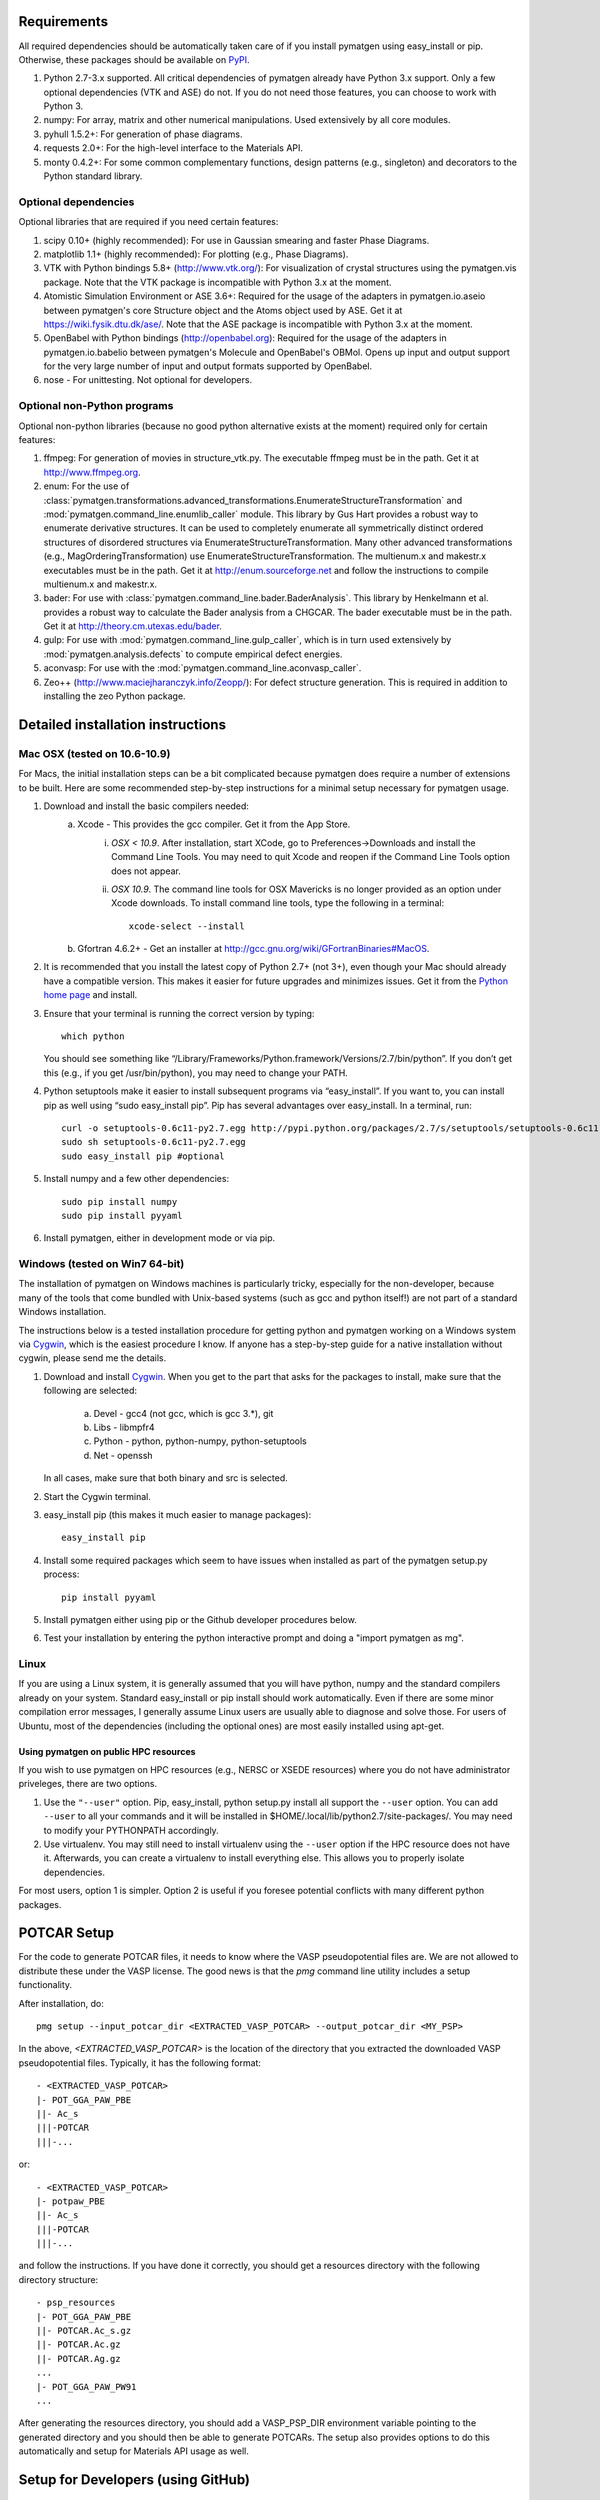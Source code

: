 Requirements
============

All required dependencies should be automatically taken care of if you
install pymatgen using easy_install or pip. Otherwise, these packages should
be available on `PyPI <http://pypi.python.org>`_.

1. Python 2.7-3.x supported. All critical dependencies of pymatgen already
   have Python 3.x support. Only a few optional dependencies (VTK and ASE) do
   not. If you do not need those features, you can choose to work with Python 3.
2. numpy: For array, matrix and other numerical manipulations. Used extensively
   by all core modules.
3. pyhull 1.5.2+: For generation of phase diagrams.
4. requests 2.0+: For the high-level interface to the Materials API.
5. monty 0.4.2+: For some common complementary functions,
   design patterns (e.g., singleton) and decorators to the Python
   standard library.

Optional dependencies
---------------------

Optional libraries that are required if you need certain features:

1. scipy 0.10+ (highly recommended): For use in Gaussian smearing and faster
   Phase Diagrams.
2. matplotlib 1.1+ (highly recommended): For plotting (e.g., Phase Diagrams).
3. VTK with Python bindings 5.8+ (http://www.vtk.org/): For visualization of
   crystal structures using the pymatgen.vis package. Note that the VTK
   package is incompatible with Python 3.x at the moment.
4. Atomistic Simulation Environment or ASE 3.6+: Required for the usage of the
   adapters in pymatgen.io.aseio between pymatgen's core Structure object and
   the Atoms object used by ASE. Get it at https://wiki.fysik.dtu.dk/ase/.
   Note that the ASE package is incompatible with Python 3.x at the moment.
5. OpenBabel with Python bindings (http://openbabel.org): Required for the
   usage of the adapters in pymatgen.io.babelio between pymatgen's Molecule
   and OpenBabel's OBMol. Opens up input and output support for the very large
   number of input and output formats supported by OpenBabel.
6. nose - For unittesting. Not optional for developers.

Optional non-Python programs
----------------------------

Optional non-python libraries (because no good python alternative exists at
the moment) required only for certain features:

1. ffmpeg: For generation of movies in structure_vtk.py. The executable ffmpeg
   must be in the path. Get it at http://www.ffmpeg.org.
2. enum: For the use of
   :class:`pymatgen.transformations.advanced_transformations.EnumerateStructureTransformation`
   and :mod:`pymatgen.command_line.enumlib_caller` module. This library by Gus
   Hart provides a robust way to enumerate derivative structures. It can be
   used to completely enumerate all symmetrically distinct ordered structures
   of disordered structures via EnumerateStructureTransformation. Many other
   advanced transformations (e.g., MagOrderingTransformation) use
   EnumerateStructureTransformation. The multienum.x and makestr.x
   executables must be in the path. Get it at http://enum.sourceforge.net and
   follow the instructions to compile multienum.x and makestr.x.
3. bader: For use with :class:`pymatgen.command_line.bader.BaderAnalysis`.
   This library by Henkelmann et al. provides a robust way to calculate the
   Bader analysis from a CHGCAR. The bader executable must be in the path.
   Get it at http://theory.cm.utexas.edu/bader.
4. gulp: For use with :mod:`pymatgen.command_line.gulp_caller`,
   which is in turn used extensively by :mod:`pymatgen.analysis.defects` to
   compute empirical defect energies.
5. aconvasp: For use with the :mod:`pymatgen.command_line.aconvasp_caller`.
6. Zeo++ (http://www.maciejharanczyk.info/Zeopp/): For defect structure
   generation. This is required in addition to installing the zeo Python
   package.

Detailed installation instructions
==================================

Mac OSX (tested on 10.6-10.9)
-----------------------------

For Macs, the initial installation steps can be a bit complicated because
pymatgen does require a number of extensions to be built. Here are some
recommended step-by-step instructions for a minimal setup necessary for
pymatgen usage.

1. Download and install the basic compilers needed:
    a. Xcode - This provides the gcc compiler. Get it from the App Store.
        i.  *OSX < 10.9*. After installation, start XCode,
            go to Preferences->Downloads and install the Command Line Tools.
            You may need to quit Xcode and reopen if the Command Line Tools
            option does not appear.
        ii. *OSX 10.9*. The command line tools for OSX Mavericks is no longer
            provided as an option under Xcode downloads. To install command
            line tools, type the following in a terminal::

               xcode-select --install

    b. Gfortran 4.6.2+ - Get an installer at
       http://gcc.gnu.org/wiki/GFortranBinaries#MacOS.
2. It is recommended that you install the latest copy of Python 2.7+ (not 3+),
   even though your Mac should already have a compatible version. This makes it
   easier for future upgrades and minimizes issues. Get it from the `Python
   home page <http://www.python.org>`_ and install.
3. Ensure that your terminal is running the correct version by typing::

    which python

   You should see something like
   “/Library/Frameworks/Python.framework/Versions/2.7/bin/python”. If you don’t
   get this (e.g., if you get /usr/bin/python), you may need to change your
   PATH.

4. Python setuptools make it easier to install subsequent programs via
   “easy_install”. If you want to, you can install pip as well using “sudo
   easy_install pip”. Pip has several advantages over easy_install. In a
   terminal, run::

    curl -o setuptools-0.6c11-py2.7.egg http://pypi.python.org/packages/2.7/s/setuptools/setuptools-0.6c11-py2.7.egg
    sudo sh setuptools-0.6c11-py2.7.egg
    sudo easy_install pip #optional

5. Install numpy and a few other dependencies::

    sudo pip install numpy
    sudo pip install pyyaml

6. Install pymatgen, either in development mode or via pip.

Windows (tested on Win7 64-bit)
-------------------------------

The installation of pymatgen on Windows machines is particularly tricky,
especially for the non-developer, because many of the tools that come bundled
with Unix-based systems (such as gcc and python itself!) are not part of a
standard Windows installation.

The instructions below is a tested installation procedure for getting python
and pymatgen working on a Windows system via `Cygwin
<http://www.cygwin.com>`_, which is the easiest procedure I know. If anyone
has a step-by-step guide for a native installation without cygwin,
please send me the details.

1. Download and install `Cygwin`_. When you get to the part that asks for the
   packages to install, make sure that the following are selected:

    a. Devel - gcc4 (not gcc, which is gcc 3.*), git
    b. Libs - libmpfr4
    c. Python - python, python-numpy, python-setuptools
    d. Net - openssh

   In all cases, make sure that both binary and src is selected.
2. Start the Cygwin terminal.
3. easy_install pip (this makes it much easier to manage packages)::

    easy_install pip

4. Install some required packages which seem to have issues when installed as
   part of the pymatgen setup.py process::

    pip install pyyaml

5. Install pymatgen either using pip or the Github developer procedures
   below.
6. Test your installation by entering the python interactive prompt and doing
   a "import pymatgen as mg".

Linux
-----

If you are using a Linux system, it is generally assumed that you will have
python, numpy and the standard compilers already on your system. Standard
easy_install or pip install should work automatically. Even if there are some
minor compilation error messages, I generally assume Linux users are usually
able to diagnose and solve those. For users of Ubuntu, most of the dependencies
(including the optional ones) are most easily installed using apt-get.

Using pymatgen on public HPC resources
~~~~~~~~~~~~~~~~~~~~~~~~~~~~~~~~~~~~~~

If you wish to use pymatgen on HPC resources (e.g., NERSC or XSEDE resources)
where you do not have administrator priveleges, there are two options.

1. Use the ``"--user"`` option. Pip, easy_install, python setup.py install all
   support the ``--user`` option. You can add ``--user`` to all your commands
   and it will be installed in $HOME/.local/lib/python2.7/site-packages/. You
   may need to modify your PYTHONPATH accordingly.
2. Use virtualenv. You may still need to install virtualenv using the
   ``--user`` option if the HPC resource does not have it. Afterwards,
   you can create a virtualenv to install everything else. This allows you
   to properly isolate dependencies.

For most users, option 1 is simpler. Option 2 is useful if you foresee
potential conflicts with many different python packages.

POTCAR Setup
============

For the code to generate POTCAR files, it needs to know where the VASP
pseudopotential files are.  We are not allowed to distribute these under the
VASP license. The good news is that the `pmg` command line utility includes a
setup functionality.

After installation, do::

    pmg setup --input_potcar_dir <EXTRACTED_VASP_POTCAR> --output_potcar_dir <MY_PSP>

In the above, `<EXTRACTED_VASP_POTCAR>` is the location of the directory that
you extracted the downloaded VASP pseudopotential files. Typically, it has
the following format::

    - <EXTRACTED_VASP_POTCAR>
    |- POT_GGA_PAW_PBE
    ||- Ac_s
    |||-POTCAR
    |||-...

or::

    - <EXTRACTED_VASP_POTCAR>
    |- potpaw_PBE
    ||- Ac_s
    |||-POTCAR
    |||-...

and follow the instructions. If you have done it correctly, you should get a
resources directory with the following directory structure::

	- psp_resources
	|- POT_GGA_PAW_PBE
	||- POTCAR.Ac_s.gz
	||- POTCAR.Ac.gz
	||- POTCAR.Ag.gz
	...
	|- POT_GGA_PAW_PW91
	...

After generating the resources directory, you should add a VASP_PSP_DIR
environment variable pointing to the generated directory and you should then be
able to generate POTCARs. The setup also provides options to do this
automatically and setup for Materials API usage as well.

Setup for Developers (using GitHub)
===================================

1. Clone the repo at http://github.com/materialsproject/pymatgen.

2. In your root pymatgen repo directory, type (you may need to do this with root
   privileges)::

      python setup.py develop

3. Install any missing python libraries that are necessary.

I recommend that you start by reading some of the unittests in the tests
subdirectory for each package. The unittests demonstrate the expected behavior
and functionality of the code.

Please read up on pymatgen's :doc:`coding guidelines </contributing>` before
you start coding. It will make integration much easier.

Installation tips for optional libraries
========================================

This section provides a guide for installing various optional libraries used in
pymatgen.  Some of the python libraries are rather tricky to build in certain
operating systems, especially for users unfamiliar with building C/C++ code.
Please feel free to send in suggestions to update the instructions based on
your experiences. In all the instructions, it is assumed that you have standard
gcc and other compilers (e.g., Xcode on Macs) already installed.

VTK (tested on v5.10.0 - 6.1.0)
-------------------------------

Mac OS X 10.7 - 10.9
~~~~~~~~~~~~~~~~~~~~

The easiest is to install cmake from
http://cmake.org/cmake/resources/software.html.

Type the following::

	cd VTK (this is the directory you expanded VTK into)
	mkdir build
	cd build
	ccmake .. (this uses cmake in an interactive manner)

Press "t" to toggle advanced mode. Then press "c" to do an initial
configuration. After the list of parameters come out, ensure that the
PYTHON_VERSION is set to 2, the VTK_WRAP_PYTHON is set to ON, and
BUILD_SHARED_LIBS is set to ON. You may also need to modify the python
paths and library paths if they are in non-standard locations. For example, if
you have installed the official version of Python instead of using the
Mac-provided version, you will probably need to edit the CMakeCache Python
links. Example configuration for Python 2.7 is given below (only variables that
need to be modified are shown):

::

   //Path to a program.
   PYTHON_EXECUTABLE:FILEPATH=/Library/Frameworks/Python.framework/Versions/2.7/bin/python

   //Path to a file.
   PYTHON_INCLUDE_DIR:PATH=/Library/Frameworks/Python.framework/Versions/2.7/Headers

   //Path to a library.
   PYTHON_LIBRARY:FILEPATH=/Library/Frameworks/Python.framework/Versions/2.7/lib/libpython2.7.dylib

   //Also delete the prefix settings for python, which typically links to the Mac python.

    VTK_INSTALL_PYTHON_MODULE_DIR:PATH=/Library/Frameworks/Python.framework/Versions/2.7/lib/python2.7/site-packages

.. note:: Garbage collection on new Xcode

    If you are using a very new XCode (e.g. 5.1), please note that Cocoa garbage
    collection has been removed and during compile, you may get an "error:
    garbage collection is no longer supported" message. VTK does not require
    Cocoa garbage collection, but was configured to built with support for it on.
    You can simply remove the -fobjc-gc flag from VTK_REQUIRED_OBJCXX_FLAGS.

Then press "c" again to configure and finally "g" to generate the required
make files After the CMakeCache.txt file is generated, type:

::

	make -j 4
	sudo make install

With any luck, you should have vtk with the necessary python wrappers installed.

OpenBabel (tested on v2.3.2)
----------------------------

Mac OS X 10.7 - 10.9
~~~~~~~~~~~~~~~~~~~~

Openbabel must be compiled with python bindings for integration with pymatgen.
Here are the steps that I took to make it work:

1. Install cmake from http://cmake.org/cmake/resources/software.html.

2. Install pcre-8.33 from
   ftp://ftp.csx.cam.ac.uk/pub/software/programming/pcre/pcre-8.33.tar.gz.

3. Install pkg-config-0.28 using MacPorts or from
   http://pkgconfig.freedesktop.org/releases/pkg-config-0.28.tar.gz.

4. Install SWIG from
   http://prdownloads.sourceforge.net/swig/swig-2.0.10.tar.gz.

5. Download openbabel 2.3.2 *source code* from
   https://sourceforge.net/projects/openbabel/files/openbabel/2.3.2/.

6. Download Eigen version 3.1.2 from
   http://bitbucket.org/eigen/eigen/get/3.1.2.tar.gz.

7. Extract your Eigen and openbabel source distributions::

    tar -zxvf openbabel-2.3.2.tar.gz
    tar -zxvf eigen3.tar.gz

8. Now you should have two directories. Assuming that your openbabel src is in
   a directory called "openbabel-2.3.2" and your eigen source is in a directory
   called "eigen3", do the following steps::

    mv openbabel-2.3.2 ob-src
    cd ob-src/scripts/python; rm openbabel.py openbabel-python.cpp; cd ../../..

9. Edit ob-src/scripts/CMakeLists.txt, jump to line 70, change “eigen2_define”
   to “eigen_define”.

10. Let's create a build directory::

        mkdir ob-build
        cd ob-build
        cmake -DPYTHON_BINDINGS=ON -DRUN_SWIG=ON -DEIGEN3_INCLUDE_DIR=../eigen3 ../ob-src 2>&1 | tee cmake.out

11. Before proceeding further, similar to the VTK installation process in the
    previous section, you may also need to modify the CMakeCache.txt
    file by hand if your python paths and library paths if they are in
    non-standard locations. For example, if you have installed the official
    version of Python instead of using the Mac-provided version,
    you will probably need to edit the CMakeCache Python links. Example
    configuration for Python 2.7 is given below (only variables that need to
    be modified are shown)::

        //Path to a program.
        PYTHON_EXECUTABLE:FILEPATH=/Library/Frameworks/Python.framework/Versions/2.7/bin/python

        //Path to a file.
        PYTHON_INCLUDE_DIR:PATH=/Library/Frameworks/Python.framework/Versions/2.7/Headers

        //Path to a library.
        PYTHON_LIBRARY:FILEPATH=/Library/Frameworks/Python.framework/Versions/2.7/lib/libpython2.7.dylib

12. If you are using Mavericks (OSX 10.9) and encounter errors relating to <tr1/memory>, you might also need to include
    the following flag in your CMakeCache.txt::

		CMAKE_CXX_FLAGS:STRING=-stdlib=libstdc++

13. Run make and install as follows::

        make -j2
        sudo make install

14. With any luck, you should have openbabel with python bindings installed.
    You can test your installation by trying to import openbabel from the
    python command line. Please note that despite best efforts,
    openbabel seems to install the python bindings into /usr/local/lib even
    if your Python is not the standard Mac version. In that case,
    you may need to add the following into your .bash_profile::

        export PYTHONPATH=/usr/local/lib:$PYTHONPATH

Enumlib (tested as of version of Jul 2012)
------------------------------------------

Mac OS X 10.7 - 10.9
~~~~~~~~~~~~~~~~~~~~

There does not seem to be any issues with installation as per the instructions
given by the author. For convenience, the steps are reproduced here:

::

   tar -zxvf enum.tar.gz

   #Compile the symmetry library. Go to the celib/trunk directory:
   cd celib/trunk

   #Set an environment variable to identify your fortran compiler
   export F90=gfortran

   make

   Next, make the enumeration library
   cd ../../enumlib/trunk
   make

   # Make the necessary standalone executables
   make multienum.x
   make makestr.x

After doing the above, make sure that the multienum.x and makestr.x executables
are available in your path.
